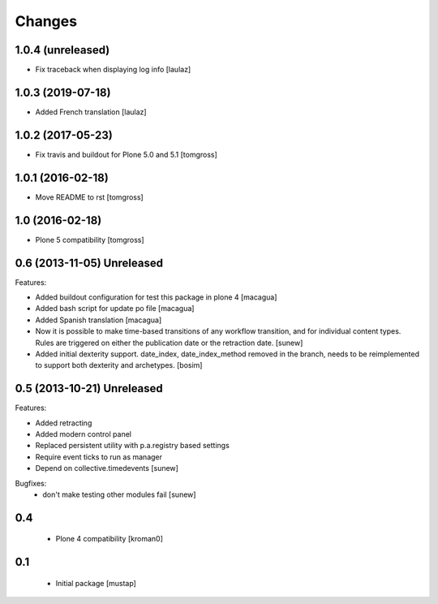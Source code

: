 Changes
=======

1.0.4 (unreleased)
------------------

- Fix traceback when displaying log info
  [laulaz]


1.0.3 (2019-07-18)
------------------

- Added French translation
  [laulaz]


1.0.2 (2017-05-23)
------------------

- Fix travis and buildout for Plone 5.0 and 5.1
  [tomgross]


1.0.1 (2016-02-18)
------------------

- Move README to rst
  [tomgross]


1.0 (2016-02-18)
----------------

- Plone 5 compatibility
  [tomgross]

0.6 (2013-11-05) Unreleased
---------------------------

Features:

- Added buildout configuration for test this package in plone 4
  [macagua]

- Added bash script for update po file
  [macagua]

- Added Spanish translation
  [macagua]

- Now it is possible to make time-based transitions of any workflow transition, and for individual content types.
  Rules are triggered on either the publication date or the retraction date.
  [sunew]

- Added initial dexterity support. date_index, date_index_method removed in the branch, needs to be reimplemented to support
  both dexterity and archetypes.
  [bosim]

0.5 (2013-10-21) Unreleased
---------------------------

Features:

- Added retracting
- Added modern control panel
- Replaced persistent utility with p.a.registry based settings
- Require event ticks to run as manager
- Depend on collective.timedevents
  [sunew]

Bugfixes:
 - don't make testing other modules fail
   [sunew]

0.4
----------------

 - Plone 4 compatibility
   [kroman0]

0.1
----------------
 - Initial package
   [mustap]

